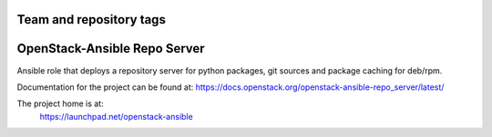 ========================
Team and repository tags
========================

.. image:: https://governance.openstack.org/tc/badges/openstack-ansible-repo_server.svg
    :target: https://governance.openstack.org/tc/reference/tags/index.html

.. Change things from this point on

=============================
OpenStack-Ansible Repo Server
=============================

Ansible role that deploys a repository server for python packages, git
sources and package caching for deb/rpm.

Documentation for the project can be found at:
`<https://docs.openstack.org/openstack-ansible-repo_server/latest/>`_

The project home is at:
  https://launchpad.net/openstack-ansible

